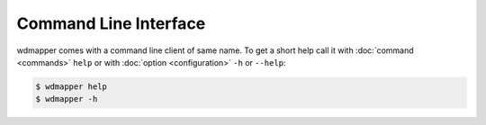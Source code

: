 Command Line Interface
~~~~~~~~~~~~~~~~~~~~~~

wdmapper comes with a command line client of same name. To get a short help
call it with :doc:`command <commands>` ``help`` or with :doc:`option
<configuration>` ``-h`` or ``--help``:

.. code:: shell

    $ wdmapper help
    $ wdmapper -h

